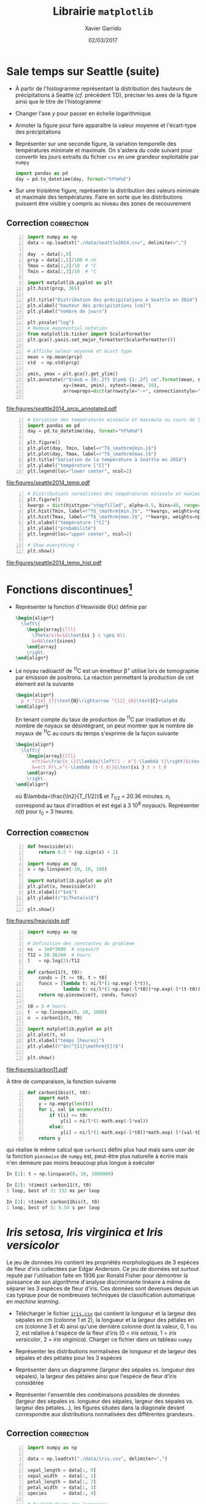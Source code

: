 #+TITLE:  Librairie =matplotlib=
#+AUTHOR: Xavier Garrido
#+DATE:   02/03/2017
#+OPTIONS: toc:nil ^:{}
#+LATEX_HEADER: \setcounter{chapter}{5}

* Sale temps sur Seattle (suite)

- À partir de l'histogramme représentant la distribution des hauteurs de
  précipitations à Seattle (/cf./ précédent TD), préciser les axes de la figure
  ainsi que le titre de l'histogramme

- Changer l'axe $y$ pour passer en échelle logarithmique

- Annoter la figure pour faire apparaître la valeur moyenne et l'écart-type des
  précipitations

- Représenter sur une seconde figure, la variation temporelle des températures
  minimale et maximale. On s'aidera du code suivant pour convertir les jours
  extraits du fichier =csv= en une grandeur exploitable par =numpy=

  #+BEGIN_SRC python
    import pandas as pd
    day = pd.to_datetime(day, format="%Y%m%d")
  #+END_SRC

- Sur une troisième figure, représenter la distribution des valeurs minimale et
  maximale des températures. Faire en sorte que les distributions puissent être
  visible y compris au niveau des zones de recouvrement

** Correction                                                   :correction:

#+BEGIN_SRC python -n
  import numpy as np
  data = np.loadtxt("./data/seattle2014.csv", delimiter=",")

  day  = data[:,0]
  prcp = data[:,1]/100 # cm
  Tmax = data[:,2]/10  # °C
  Tmin = data[:,3]/10  # °C

  import matplotlib.pyplot as plt
  plt.hist(prcp, 365)

  plt.title("Distribution des précipitations à Seattle en 2014")
  plt.xlabel("hauteur des précipitations [cm]")
  plt.ylabel("nombre de jours")

  plt.yscale("log")
  # Remove exponential notation
  from matplotlib.ticker import ScalarFormatter
  plt.gca().yaxis.set_major_formatter(ScalarFormatter())

  # Affiche valeur moyenne et écart type
  mean = np.mean(prcp)
  std  = np.std(prcp)

  ymin, ymax = plt.gca().get_ylim()
  plt.annotate(r"$\mu$ = {0:.2f} $\pm$ {1:.2f} cm".format(mean, std),
               xy=(mean, ymin), xytext=(mean, 10),
               arrowprops=dict(arrowstyle="->", connectionstyle="arc3,rad=.2"))

#+END_SRC

[[file:figures/seattle2014_prcp_annotated.pdf]]

#+BEGIN_SRC python -n
  # Variation des températures minimale et maximale au cours de l'année 2014
  import pandas as pd
  day = pd.to_datetime(day, format="%Y%m%d")

  plt.figure()
  plt.plot(day, Tmin, label=r"T$_\mathrm{min.}$")
  plt.plot(day, Tmax, label=r"T$_\mathrm{max.}$")
  plt.title("Variation de la température à Seattle en 2014")
  plt.ylabel("température [°C]")
  plt.legend(loc="lower center", ncol=2)
#+END_SRC

[[file:figures/seattle2014_temp.pdf]]

#+BEGIN_SRC python -n
  # Distributions normalisées des températures minimale et maximale
  plt.figure()
  kwargs = dict(histtype="stepfilled", alpha=0.5, bins=40, range=(-10, 40))
  plt.hist(Tmin, label=r"T$_\mathrm{min.}$", **kwargs, weights=np.ones_like(Tmin)/len(Tmin))
  plt.hist(Tmax, label=r"T$_\mathrm{max.}$", **kwargs, weights=np.ones_like(Tmax)/len(Tmax))
  plt.xlabel("température [°C]")
  plt.ylabel("probabilité")
  plt.legend(loc="upper center", ncol=2)

  # Show everything !
  plt.show()
#+END_SRC

[[file:figures/seattle2014_temp_hist.pdf]]

* Fonctions discontinues@@latex:\protect@@[fn:19d5b0088c02b452]

- Représenter la fonction d'Heaviside $\Theta(x)$ définie par
  #+BEGIN_SRC latex
    \begin{align*}
      \left\{
        \begin{array}{lll}
          \Theta(x)&=1&\text{si } x \geq 0\\
          &=0&\text{sinon}
        \end{array}
        \right.
    \end{align*}
  #+END_SRC

- Le noyau radioactif de\nbsp^{11}C est un émetteur \beta^{+} utilisé lors de
  tomographie par émission de positrons. La réaction permettant la production de
  cet élement est la suivante
  #+BEGIN_SRC latex
    \begin{align*}
      p + ^{14}_{7}\text{N}\rightarrow ^{11}_{6}\text{C}+\alpha
    \end{align*}
  #+END_SRC
  En tenant compte du taux de production de\nbsp^{11}C par irradiation et du
  nombre de noyaux se désintégrant, on peut montrer que le nombre de noyaux
  de\nbsp^{11}C au cours du temps s'exprime de la façon suivante
  #+BEGIN_SRC latex
    \begin{align*}
      \left\{
        \begin{array}{lll}
          n(t)&=\frac{n_i}{\lambda}\left(1 - e^{-\lambda t}\right)&\text{si } t \leq t_0\\
          &=n(t_0)\,e^{-\lambda (t-t_0)}&\text{si } t > t_0
        \end{array}
        \right.
    \end{align*}
  #+END_SRC
  où $\lambda=\frac{\ln2}{T_{1/2}}$ et $T_{1/2}$ = 20.36 minutes. $n_i$
  correspond au taux d'irradition et est égal à 3 10^{8} noyaux/s. Représenter
  $n(t)$ pour $t_0$ = 3 heures.

** Correction                                                   :correction:

#+LATEX: \begin{tabular}{lc}\begin{minipage}{0.5\linewidth}
#+BEGIN_SRC python -n
  def heaviside(x):
      return 0.5 * (np.sign(x) + 1)

  import numpy as np
  x = np.linspace(-10, 10, 100)

  import matplotlib.pyplot as plt
  plt.plot(x, heaviside(x))
  plt.xlabel(r"$x$")
  plt.ylabel(r"$\Theta(x)$")

  plt.show()
#+END_SRC
#+LATEX: \end{minipage}&

#+LATEX: \begin{minipage}{0.5\linewidth}
[[file:figures/heaviside.pdf]]
#+LATEX: \end{minipage}\end{tabular}

#+BEGIN_SRC python -n
  import numpy as np

  # Définition des constantes du problème
  ni  = 3e8*3600  # noyaux/h
  T12 = 20.36/60  # hours
  l   = np.log(2)/T12

  def carbon11(t, t0):
      conds = [t <= t0, t > t0]
      funcs = [lambda t: ni/l*(1-np.exp(-l*t)),
               lambda t: ni/l*(1-np.exp(-l*t0))*np.exp(-l*(t-t0))]
      return np.piecewise(t, conds, funcs)

  t0 = 3 # hours
  t  = np.linspace(0, 10, 1000)
  n  = carbon11(t, t0)

  import matplotlib.pyplot as plt
  plt.plot(t, n)
  plt.xlabel("temps [heures]")
  plt.ylabel(r"$n(^{11}\mathrm{C})$")

  plt.show()
#+END_SRC

[[file:figures/carbon11.pdf]]

À titre de comparaison, la fonction suivante
#+BEGIN_SRC python -n
  def carbon11bis(t, t0):
      import math
      y = np.empty(len(t))
      for i, val in enumerate(t):
          if t[i] <= t0:
              y[i] = ni/l*(1-math.exp(-l*val))
          else:
              y[i] = ni/l*(1-math.exp(-l*t0))*math.exp(-l*(val-t0))
      return y
#+END_SRC
qui réalise le même calcul que =carbon11= défini plus haut mais sans user de la
fonction =piecewise= de =numpy= est, peut-être plus naturelle à écrire mais n'en
demeure pas moins beaucoup plus longue à exécuter
#+BEGIN_SRC python
  In [1]: t = np.linspace(0, 10, 1000000)

  In [2]: %timeit carbon11(t, t0)
  1 loop, best of 3: 332 ms per loop

  In [3]: %timeit carbon11bis(t, t0)
  1 loop, best of 3: 6.54 s per loop
#+END_SRC

* /Iris setosa, Iris virginica et Iris versicolor/

Le jeu de données /Iris/ contient les propriétés morphologiques de 3 espèces de
fleur d'iris collectées par Edgar Anderson. Ce jeu de données est surtout reputé
par l'utilisation faite en 1936 par Ronald Fisher pour démontrer la puissance de
son algorithme d'analyse discriminante linéaire à même de séparer les 3 espèces
de fleur d'iris. Ces données sont devenues depuis un cas typique pour de
nombreuses techniques de classification automatique en /machine learning/.

- Télécharger le fichier [[https://goo.gl/8IjB9o][=iris.csv=]] qui contient la longueur et la largeur des
  sépales en cm (colonne 1 et 2), la longueur et la largeur des pétales en cm
  (colonne 3 et 4) ainsi qu'une dernière colonne dont la valeur, 0, 1 ou 2, est
  relative à l'espèce de la fleur d'iris (0 = /iris setosa/, 1 = /iris versicolor/,
  2 = /iris virginica/). Charger ce fichier dans un tableau =numpy=

- Représenter les distributions normalisées de longueur et de largeur des
  sépales et des pétales pour les 3 espèces

- Représenter dans un diagramme (largeur des sépales /vs./ longueur des sépales),
  la largeur des pétales ainsi que l'espèce de fleur d'iris considérée

- Représenter l'ensemble des combinaisons possibles de données (largeur des
  sépales /vs./ longueur des sépales, largeur des sépales /vs./ largeur des
  pétales...), les figures situées dans la diagonale devant correspondre aux
  distributions normalisées des différentes grandeurs.

** Correction                                                   :correction:

#+BEGIN_SRC python -n :tangle /tmp/iris.py
  import numpy as np

  data = np.loadtxt("./data/iris.csv", delimiter=",")

  sepal_length = data[:, 0]
  sepal_width  = data[:, 1]
  petal_length = data[:, 2]
  petal_width  = data[:, 3]
  species      = data[:, 4]

  # Distributions des longueurs
  import matplotlib.pyplot as plt

  style = dict(histtype="stepfilled", alpha=0.5, bins=20)

  iris = {0 : "iris setosa", 1 : "iris versicolor", 2 : "iris virginica"}
  labels = {"longueur des sépales [cm]" : sepal_length,
            "largeur des sépales [cm]"  : sepal_width,
            "longueur des pétales [cm]" : petal_length,
            "largeur des pétales [cm]"  : petal_width}

  for xlabel, data in labels.items():
      # Determine best range and bin probability
      r=(np.min(data), np.max(data))
      plt.figure()
      for key, name in iris.items():
          d = data[species == key]
          w = np.ones_like(d)/len(d)
          plt.hist(d, **style, label=name, range=r, weights=w)
      plt.xlabel(xlabel)
      plt.ylabel("probabilité")
      plt.legend()

  # Diagrammes longueur vs. largeur sépales
  plt.figure()
  plt.scatter(sepal_length, sepal_width, s=100*petal_width,
              c=species, cmap="viridis", alpha=0.2)
  plt.xlabel("longueur des sépales [cm]")
  plt.ylabel("largeur des sépales [cm]")

  # Création d'une légende à partir d'un scatter plot vide
  color = plt.cm.get_cmap("viridis")
  for key, name in iris.items():
      rgba = color(key/2)
      plt.scatter([], [],c=rgba, alpha=0.2, label=name)
  plt.legend()

  plt.show()
#+END_SRC

#+ATTR_LATEX: :align p{0.5\textwidth}p{0.5\textwidth}
| [[file:figures/sepal_length.pdf]] | [[file:figures/sepal_width.pdf]] |
| [[file:figures/petal_length.pdf]] | [[file:figures/petal_width.pdf]] |

[[file:figures/iris.pdf]]

#+BEGIN_SRC python -n
  # Changement de taille de police uniquement pour cette figure
  with plt.rc_context({"font.size": 5}):

        # Définition d'une grille de sous-figures
        fig, ax = plt.subplots(len(labels), len(labels),
                               sharex="col", sharey="row",
                               figsize=(1.5*len(labels), 1.5*len(labels)))

        for l1, d1 in labels.items():
            i1 = list(labels.keys()).index(l1)
            for l2, d2 in labels.items():
                i2 = list(labels.keys()).index(l2)
                for key, name in iris.items():
                    sc = (species == key)
                    if l1 == l2:
                        ax[i1, i2].hist(d1[sc], alpha=0.5, bins=10, normed=True)
                    else:
                        ax[i1, i2].scatter(d2[sc], d1[sc], s=5, alpha=0.5)
            ax[-1, i1].set_xlabel(l1)
            ax[i1, 0].set_ylabel(l1)

        # Création d'une légende à partir d'un scatter plot vide
        for key, name in iris.items():
            plt.scatter([], [], label=name)
            plt.legend(title="iris", bbox_to_anchor=(1, len(iris)/2+1), loc="upper left")
        fig.subplots_adjust(right=0.9)


    plt.show()
#+END_SRC

[[file:figures/iris_all.pdf]]

* Footnotes

[fn:19d5b0088c02b452] on pourra s'aider ou pas de la fonction =piecewise= de =numpy=
